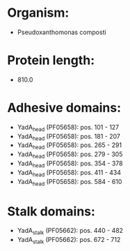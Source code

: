 * Organism:
- Pseudoxanthomonas composti
* Protein length:
- 810.0
* Adhesive domains:
- YadA_head (PF05658): pos. 101 - 127
- YadA_head (PF05658): pos. 181 - 207
- YadA_head (PF05658): pos. 265 - 291
- YadA_head (PF05658): pos. 279 - 305
- YadA_head (PF05658): pos. 354 - 378
- YadA_head (PF05658): pos. 411 - 434
- YadA_head (PF05658): pos. 584 - 610
* Stalk domains:
- YadA_stalk (PF05662): pos. 440 - 482
- YadA_stalk (PF05662): pos. 672 - 712

